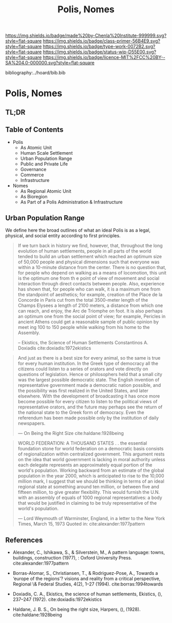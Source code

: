 #   -*- mode: org; fill-column: 60 -*-

#+TITLE: Polis, Nomes
#+STARTUP: showall
#+TOC: headlines 4
#+PROPERTY: filename

[[https://img.shields.io/badge/made%20by-Chenla%20Institute-999999.svg?style=flat-square]] 
[[https://img.shields.io/badge/class-primer-56B4E9.svg?style=flat-square]]
[[https://img.shields.io/badge/type-work-0072B2.svg?style=flat-square]]
[[https://img.shields.io/badge/status-wip-D55E00.svg?style=flat-square]]
[[https://img.shields.io/badge/licence-MIT%2FCC%20BY--SA%204.0-000000.svg?style=flat-square]]

bibliography:../hoard/bib.bib

* Polis, Nomes
:PROPERTIES:
:CUSTOM_ID:
:Name:     /home/deerpig/proj/chenla/warp/ww-polis-nomes.org
:Created:  2018-04-08T16:03@Prek Leap (11.642600N-104.919210W)
:ID:       09acf54e-3d01-44e6-b6de-c74c43702a64
:VER:      576450283.087603613
:GEO:      48P-491193-1287029-15
:BXID:     proj:JAH7-8338
:Class:    primer
:Type:     work
:Status:   wip
:Licence:  MIT/CC BY-SA 4.0
:END:

** TL;DR

#+begin_comment
So how much of this, if any, should be in w&w and how much
in APPL?  The thing is, there are lot of things in the TOC
do not belong in the patterns -- I want to show the whole
heirarchy from person to federation and how that fits
together -- and the points that tie them together and then
the specifics be put into the patterns...

The cool thing for me as I write this is that this is the
level at which we drill down into w&w where we begin to make
the cross-over into APPL.  At this level, about three levels
down from the top, where the distinction gets blurry.

w&w should show in the how patterns form larger abstract
patterns on this side, but then on the other side of APPL
you'll see the same abstract pattern in the Primer which
outlines the reference specifications and the nuts and bolts
of how it fits together and works, but in that case it will
be a manifestation, where it will be an instance in the
hoard.  The hoard, remember, is the information and running
code for a specific instance of a civilization.
#+end_comment


** Table of Contents

  - Polis
    - As Atomic Unit
    - Human Scale Settlement
    - Urban Population Range
    - Public and Private Life
    - Governance
    - Commerce
    - Infrastructure 

  - Nomes 
    - As Regional Atomic Unit
    - As Bioregion
    - As Part of a Polis Administration & Infrastructure




** Urban Population Range

We define here the broad outlines of what an ideal Polis is
as a legal, physical, and social entity according to first
principles.

#+begin_quote
If we turn back in history we find, however, that,
throughout the long evolution of human settlements, people
in all parts of the world tended to build an urban
settlement which reached an optimum size of 50,000 people
and physical dimensions such that everyone was within a
10-minute distance from the center. There is no question
that, for people who depend on walking as a means of
locomotion, this unit is the optimum one from th e point of
view of movement and social interaction through direct
contacts between people.  Also, experience has shown that,
for people who can walk, it is a maximum one from the
standpoint of aesthetics; for example, creation of the Place
de la Concorde in Paris cut from the total 3500-meter length
of the Champs Elysees a length of 2100 meters, a distance
from which one can reach, and enjoy, the Arc de Triomphe on
foot. It is also perhaps an optimum one from the social
point of view; for example, Pericles in ancient Athens could
get a reasonable sample of public opinion by meet ing 100 to
150 people while walking from his home to the Assembly.

-- Ekistics, the Science of Human Settlements
   Constantinos A. Doxiadis cite:doxiadis:1972ekistics
#+end_quote


#+begin_quote
And just as there is a best size for every animal, so the
same is true for every human institution. In the Greek type
of democracy all the citizens could listen to a series of
orators and vote directly on questions of legislation. Hence
or philosophers held that a small city was the largest
possible democratic state. The English invention of
representative government made a democratic nation possible,
and the possibility was first realized in the United States,
and later elsewhere. With the development of broadcasting it
has once more become possible for every citizen to listen to
the political views of representative orators, and the
future may perhaps see the return of the national state to
the Greek form of democracy. Even the referendum has been
made possible only by the institution of daily newspapers.

— On Being the Right Size cite:haldane:1928being
#+end_quote

#+begin_quote
WORLD FEDERATION: A THOUSAND STATES . . the essential
foundation stone for world federation on a democratic basis
consists of regionalization within centralized
government. This argument rests on the idea that world
government is lacking in moral authority unless each
delegate represents an approximately equal portion of the
world's population. Working backward from an estimate of the
global population in the year 2000, which is anticipated to
rise to the 10,000 million mark, I suggest that we should be
thinking in terms of an ideal regional state at something
around ten million, or between five and fifteen million, to
give greater flexibility. This would furnish the U.N. with
an assembly of equals of 1000 regional representatives: a
body that would be justified in claiming to be truly
representative of the world's population.

— Lord Weymouth of Warminster, England, in a letter to the
  New York Times, March 15, 1973
  Quoted in: cite:alexander:1977pattern
#+end_quote



** References 

   - Alexander, C., Ishikawa, S., & Silverstein, M., A
     pattern language: towns, buildings, construction
     (1977), : Oxford University Press.
     cite:alexander:1977pattern
   - Borras-Alomar, S., Christiansen, T., & Rodriguez-Pose,
     A., Towards a ‘europe of the regions'? visions and
     reality from a critical perspective, Regional \&
     Federal Studies, 4(2), 1–27 (1994).
     cite:borras:1994towards
   - Doxiadis, C. A., Ekistics, the science of human
     settlements, Ekistics, (), 237–247 (1972).
     cite:doxiadis:1972ekistics 

   - Haldane, J. B. S., On being the right size, Harpers,
     (), (1928).
     cite:haldane:1928being
